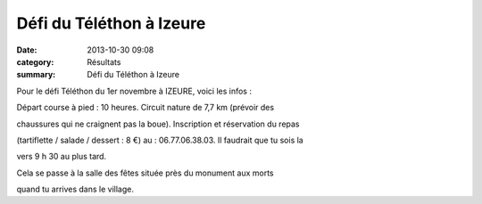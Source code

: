 Défi du Téléthon à Izeure
=========================

:date: 2013-10-30 09:08
:category: Résultats
:summary: Défi du Téléthon à Izeure

Pour le défi Téléthon du 1er novembre à IZEURE, voici les infos :


Départ course à pied : 10 heures. Circuit nature de 7,7 km (prévoir des


chaussures qui ne craignent pas la boue). Inscription et réservation du repas


(tartiflette / salade / dessert : 8 €) au : 06.77.06.38.03. Il faudrait que tu sois la


vers 9 h 30 au plus tard.


Cela se passe à la salle des fêtes située près du monument aux morts


quand tu arrives dans le village.
